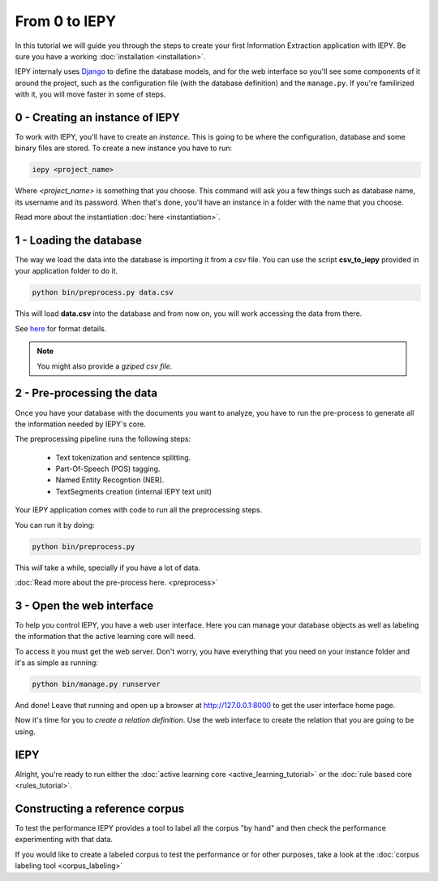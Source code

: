 From 0 to IEPY
==============

In this tutorial we will guide you through the steps to create your first
Information Extraction application with IEPY.
Be sure you have a working :doc:`installation <installation>`.

IEPY internaly uses `Django <https://www.djangoproject.com/>`_ to define the database models,
and for the web interface so you'll see some components of it around the project, such as the
configuration file (with the database definition) and the ``manage.py``. If you're familirized
with it, you will move faster in some of steps.


0 - Creating an instance of IEPY
--------------------------------

To work with IEPY, you'll have to create an *instance*.
This is going to be where the configuration, database and some binary files are stored.
To create a new instance you have to run:

.. code-block:: bash

    iepy <project_name>

Where *<project_name>* is something that you choose.
This command will ask you a few things such as database name, its username and its password.
When that's done, you'll have an instance in a folder with the name that you choose.

Read more about the instantiation :doc:`here <instantiation>`.


1 - Loading the database
------------------------

The way we load the data into the database is importing it from a *csv* file. You can use the script **csv_to_iepy**
provided in your application folder to do it.


.. code-blocK:: bash

    python bin/preprocess.py data.csv

This will load **data.csv** into the database and from now on, you will work accessing
the data from there.

See `here <instantiation.html#csv-importer>`_ for format details.


.. note::

    You might also provide a *gziped csv file.*


2 - Pre-processing the data
---------------------------

Once you have your database with the documents you want to analyze, you have to
run the pre-process to generate all the information needed by IEPY's core.

The preprocessing pipeline runs the following steps:

    * Text tokenization and sentence splitting.
    * Part-Of-Speech (POS) tagging.
    * Named Entity Recogntion (NER).
    * TextSegments creation (internal IEPY text unit)

Your IEPY application comes with code to run all the preprocessing steps.

You can run it by doing:

.. code-blocK:: bash

    python bin/preprocess.py

This *will* take a while, specially if you have a lot of data.

:doc:`Read more about the pre-process here. <preprocess>`


3 - Open the web interface
--------------------------

To help you control IEPY, you have a web user interface.
Here you can manage your database objects as well as labeling the information
that the active learning core will need.

To access it you must get the web server. Don't worry, you have everything
that you need on your instance folder and it's as simple as running:

.. code-blocK:: bash

    python bin/manage.py runserver

And done! Leave that running and open up a browser at `http://127.0.0.1:8000 <http://127.0.0.1:8000>`_ to get
the user interface home page.

Now it's time for you to *create a relation definition*. Use the web interface to create the relation that you
are going to be using.

IEPY
----

Alright, you're ready to run either the :doc:`active learning core <active_learning_tutorial>`
or the :doc:`rule based core <rules_tutorial>`.


Constructing a reference corpus
-------------------------------

To test the performance IEPY provides a tool to label all the corpus "by hand" and then check the performance
experimenting with that data.

If you would like to create a labeled corpus to test the performance or for other purposes, take a look at
the :doc:`corpus labeling tool <corpus_labeling>`
